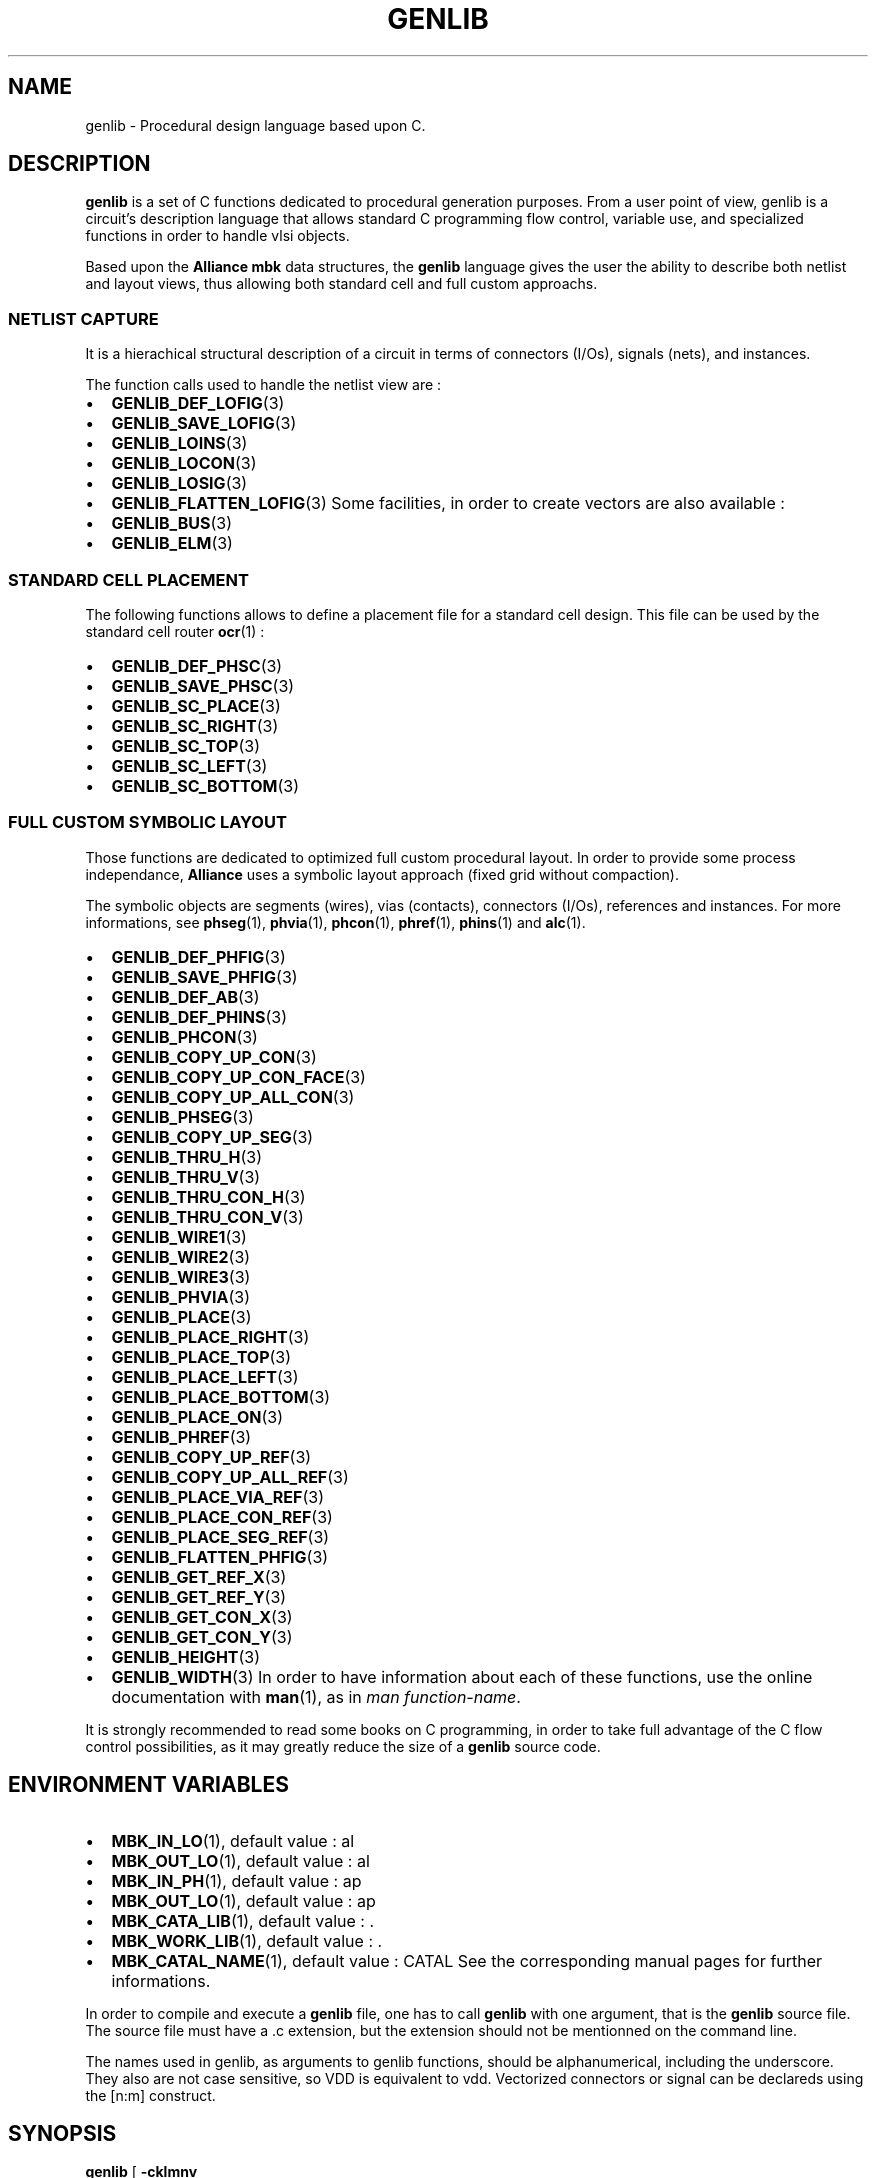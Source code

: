 .\" This manpage has been automatically generated by docbook2man 
.\" from a DocBook document.  This tool can be found at:
.\" <http://shell.ipoline.com/~elmert/comp/docbook2X/> 
.\" Please send any bug reports, improvements, comments, patches, 
.\" etc. to Steve Cheng <steve@ggi-project.org>.
.TH "GENLIB" "1" "30 July 2004" "ASIM/LIP6" "Alliance - genlib User's Manual"

.SH NAME
genlib \- Procedural design language based upon C.
.SH "DESCRIPTION"
.PP
\fBgenlib\fR is a set of C functions dedicated to procedural
generation purposes. From a user point of view, genlib is a circuit's
description  language that allows standard C programming flow control,
variable use, and specialized functions in order to handle vlsi
objects.
.PP
Based upon the \fBAlliance\fR \fBmbk\fR data structures, the \fBgenlib\fR
language gives the  user  the  ability  to  describe  both netlist
and layout views, thus allowing both standard cell and full custom
approachs.
.SS "NETLIST CAPTURE"
.PP
It is a hierachical structural description of a circuit in
terms of connectors (I/Os), signals (nets), and instances.
.PP
The function calls used to handle the netlist view are :
.TP 0.2i
\(bu
\fBGENLIB_DEF_LOFIG\fR(3)
.TP 0.2i
\(bu
\fBGENLIB_SAVE_LOFIG\fR(3)
.TP 0.2i
\(bu
\fBGENLIB_LOINS\fR(3)
.TP 0.2i
\(bu
\fBGENLIB_LOCON\fR(3)
.TP 0.2i
\(bu
\fBGENLIB_LOSIG\fR(3)
.TP 0.2i
\(bu
\fBGENLIB_FLATTEN_LOFIG\fR(3)
Some facilities, in order to create vectors are also available :
.TP 0.2i
\(bu
\fBGENLIB_BUS\fR(3)
.TP 0.2i
\(bu
\fBGENLIB_ELM\fR(3)
.SS "STANDARD CELL PLACEMENT"
.PP
The following functions allows to define a placement file
for a standard cell design. This file can be used by the standard
cell router \fBocr\fR(1) :
.TP 0.2i
\(bu
\fBGENLIB_DEF_PHSC\fR(3)
.TP 0.2i
\(bu
\fBGENLIB_SAVE_PHSC\fR(3)
.TP 0.2i
\(bu
\fBGENLIB_SC_PLACE\fR(3)
.TP 0.2i
\(bu
\fBGENLIB_SC_RIGHT\fR(3)
.TP 0.2i
\(bu
\fBGENLIB_SC_TOP\fR(3)
.TP 0.2i
\(bu
\fBGENLIB_SC_LEFT\fR(3)
.TP 0.2i
\(bu
\fBGENLIB_SC_BOTTOM\fR(3)
.SS "FULL CUSTOM SYMBOLIC LAYOUT"
.PP
Those functions are dedicated to optimized full custom
procedural layout. In order to provide some process independance,
\fBAlliance\fR uses a symbolic layout approach (fixed grid without
compaction).
.PP
The symbolic objects are segments (wires), vias (contacts),
connectors (I/Os), references and instances. For more informations,
see
\fBphseg\fR(1),
\fBphvia\fR(1),
\fBphcon\fR(1),
\fBphref\fR(1),
\fBphins\fR(1)
and \fBalc\fR(1)\&.
.TP 0.2i
\(bu
\fBGENLIB_DEF_PHFIG\fR(3)
.TP 0.2i
\(bu
\fBGENLIB_SAVE_PHFIG\fR(3)
.TP 0.2i
\(bu
\fBGENLIB_DEF_AB\fR(3)
.TP 0.2i
\(bu
\fBGENLIB_DEF_PHINS\fR(3)
.TP 0.2i
\(bu
\fBGENLIB_PHCON\fR(3)
.TP 0.2i
\(bu
\fBGENLIB_COPY_UP_CON\fR(3)
.TP 0.2i
\(bu
\fBGENLIB_COPY_UP_CON_FACE\fR(3)
.TP 0.2i
\(bu
\fBGENLIB_COPY_UP_ALL_CON\fR(3)
.TP 0.2i
\(bu
\fBGENLIB_PHSEG\fR(3)
.TP 0.2i
\(bu
\fBGENLIB_COPY_UP_SEG\fR(3)
.TP 0.2i
\(bu
\fBGENLIB_THRU_H\fR(3)
.TP 0.2i
\(bu
\fBGENLIB_THRU_V\fR(3)
.TP 0.2i
\(bu
\fBGENLIB_THRU_CON_H\fR(3)
.TP 0.2i
\(bu
\fBGENLIB_THRU_CON_V\fR(3)
.TP 0.2i
\(bu
\fBGENLIB_WIRE1\fR(3)
.TP 0.2i
\(bu
\fBGENLIB_WIRE2\fR(3)
.TP 0.2i
\(bu
\fBGENLIB_WIRE3\fR(3)
.TP 0.2i
\(bu
\fBGENLIB_PHVIA\fR(3)
.TP 0.2i
\(bu
\fBGENLIB_PLACE\fR(3)
.TP 0.2i
\(bu
\fBGENLIB_PLACE_RIGHT\fR(3)
.TP 0.2i
\(bu
\fBGENLIB_PLACE_TOP\fR(3)
.TP 0.2i
\(bu
\fBGENLIB_PLACE_LEFT\fR(3)
.TP 0.2i
\(bu
\fBGENLIB_PLACE_BOTTOM\fR(3)
.TP 0.2i
\(bu
\fBGENLIB_PLACE_ON\fR(3)
.TP 0.2i
\(bu
\fBGENLIB_PHREF\fR(3)
.TP 0.2i
\(bu
\fBGENLIB_COPY_UP_REF\fR(3)
.TP 0.2i
\(bu
\fBGENLIB_COPY_UP_ALL_REF\fR(3)
.TP 0.2i
\(bu
\fBGENLIB_PLACE_VIA_REF\fR(3)
.TP 0.2i
\(bu
\fBGENLIB_PLACE_CON_REF\fR(3)
.TP 0.2i
\(bu
\fBGENLIB_PLACE_SEG_REF\fR(3)
.TP 0.2i
\(bu
\fBGENLIB_FLATTEN_PHFIG\fR(3)
.TP 0.2i
\(bu
\fBGENLIB_GET_REF_X\fR(3)
.TP 0.2i
\(bu
\fBGENLIB_GET_REF_Y\fR(3)
.TP 0.2i
\(bu
\fBGENLIB_GET_CON_X\fR(3)
.TP 0.2i
\(bu
\fBGENLIB_GET_CON_Y\fR(3)
.TP 0.2i
\(bu
\fBGENLIB_HEIGHT\fR(3)
.TP 0.2i
\(bu
\fBGENLIB_WIDTH\fR(3)
In order to have information about each of these functions, use
the online documentation with \fBman\fR(1), as in
\fIman function-name\fR\&.
.PP
It is strongly recommended to read some books on C
programming, in order to take full advantage of the C flow
control possibilities, as it may greatly reduce  the  size
of a \fBgenlib\fR source code.
.SH "ENVIRONMENT VARIABLES"
.PP
.TP 0.2i
\(bu
\fBMBK_IN_LO\fR(1),
default value : al
.TP 0.2i
\(bu
\fBMBK_OUT_LO\fR(1),
default value : al
.TP 0.2i
\(bu
\fBMBK_IN_PH\fR(1),
default value : ap
.TP 0.2i
\(bu
\fBMBK_OUT_LO\fR(1),
default value : ap
.TP 0.2i
\(bu
\fBMBK_CATA_LIB\fR(1),
default value : \&.
.TP 0.2i
\(bu
\fBMBK_WORK_LIB\fR(1),
default value : \&.
.TP 0.2i
\(bu
\fBMBK_CATAL_NAME\fR(1),
default value : CATAL
See the corresponding manual pages for further informations.
.PP
In  order to compile and execute a \fBgenlib\fR file, one has to
call \fBgenlib\fR with one argument, that is the \fBgenlib\fR source file.
The source file must have a .c extension, but the extension should
not be mentionned on the command line.
.PP
The names used in genlib, as arguments to genlib functions,
should be alphanumerical, including the underscore. They also are not
case sensitive, so VDD is equivalent to vdd\&. Vectorized connectors
or signal can be declareds using the [n:m] construct.
.SH "SYNOPSIS"

\fBgenlib\fR [ \fB        -cklmnv
\fR ] [ \fB--no-rm-core\fR ] [ \fB--keep-makefile\fR ] [ \fB--keep-exec\fR ] [ \fB--keep-log\fR ] [ \fB--no-exec\fR ] [ \fB--verbose\fR ] \fBprogram\fR [ \fB-e \fIprogram_args\fB\fR ]

.SS "OPTIONS"
.PP
.TP 0.2i
\(bu
<program> : the name of the C file containing the
\fBgenlib\fR program, whitout extention. Mandatory argument.
.TP 0.2i
\(bu
[--no-rm-core|-c] : in case of core dump, do not remove
the generated core file. This option must be used with
[--keep-exec|-k]\&.
.TP 0.2i
\(bu
[--keep-makefile|-m] : do not erase the generated makefile
after execution.
.TP 0.2i
\(bu
[--keep-exec|-k] : keep the generated executable after the
\fBgenlib\fR run.
.TP 0.2i
\(bu
[--keep-log|-l] : do not erase the log file after a successfull
completion (the log is keeped after a faulty run).
.TP 0.2i
\(bu
[--no-exec|-n] : do not run the generated program. Should be
used with [--keep-exec|-k]\&.
.TP 0.2i
\(bu
[--no-verbose|-v] : self explanatory.
.TP 0.2i
\(bu
[-e] : all the following arguments are handled to the
compiled program.
.SH "EXAMPLES"
.PP
.PP
Compile and run a file \fIamd2901.c\fR :

.nf
genlib -v amd2901
      
.fi
.SH "SEE ALSO"
.PP
\fBmbk\fR(1),
.SH "DIAGNOSTIC"
.PP
Many errors may occur while executing the source file,  so
refer to the proper genlib function manual for more. When an error
occur, \fBgenlib\fR left a log file \fI<program>\&.grr\fR\&.
As \fI<program>\&.c\fR is a C program, all
syntatic C error can occurs...
.PP
All genlib functions are listed below alphabetically sorted.

